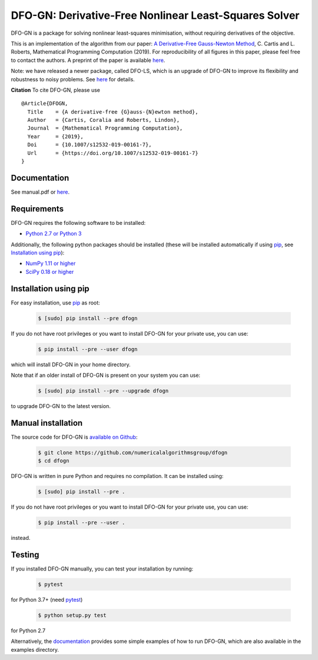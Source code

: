 ======================================================
DFO-GN: Derivative-Free Nonlinear Least-Squares Solver
======================================================

.. image::  https://travis-ci.org/numericalalgorithmsgroup/dfogn.svg?branch=master
   :target: https://travis-ci.org/numericalalgorithmsgroup/dfogn
   :alt: Build Status

.. image::  https://img.shields.io/badge/License-GPL%20v3-blue.svg
   :target: https://www.gnu.org/licenses/gpl-3.0
   :alt: GNU GPL v3 License

.. image:: https://img.shields.io/pypi/v/DFOGN.svg
   :target: https://pypi.python.org/pypi/DFOGN
   :alt: Latest PyPI version

.. image:: https://zenodo.org/badge/DOI/10.5281/zenodo.2629875.svg
   :target: https://doi.org/10.5281/zenodo.2629875
   :alt: DOI:10.5281/zenodo.2629875

DFO-GN is a package for solving nonlinear least-squares minimisation, without requiring derivatives of the objective.

This is an implementation of the algorithm from our paper:
`A Derivative-Free Gauss-Newton Method <https://doi.org/10.1007/s12532-019-00161-7>`_, C. Cartis and L. Roberts, Mathematical Programming Computation (2019). For reproducibility of all figures in this paper, please feel free to contact the authors. A preprint of the paper is available `here <https://arxiv.org/abs/1710.11005>`_.

Note: we have released a newer package, called DFO-LS, which is an upgrade of DFO-GN to improve its flexibility and robustness to noisy problems. See `here <https://github.com/numericalalgorithmsgroup/dfols>`_ for details.

**Citation** To cite DFO-GN, please use
::
   @Article{DFOGN,
     Title    = {A derivative-free {G}auss-{N}ewton method},
     Author   = {Cartis, Coralia and Roberts, Lindon},
     Journal  = {Mathematical Programming Computation},
     Year     = {2019},
     Doi      = {10.1007/s12532-019-00161-7},
     Url      = {https://doi.org/10.1007/s12532-019-00161-7}
   }

Documentation
-------------
See manual.pdf or `here <https://numericalalgorithmsgroup.github.io/dfogn/>`_.

Requirements
------------
DFO-GN requires the following software to be installed:

* `Python 2.7 or Python 3 <http://www.python.org/>`_

Additionally, the following python packages should be installed (these will be installed automatically if using `pip <http://www.pip-installer.org/>`_, see `Installation using pip`_):

* `NumPy 1.11 or higher <http://www.numpy.org/>`_ 
* `SciPy 0.18 or higher <http://www.scipy.org/>`_


Installation using pip
----------------------
For easy installation, use `pip <http://www.pip-installer.org/>`_ as root:

 .. code-block:: bash

    $ [sudo] pip install --pre dfogn

If you do not have root privileges or you want to install DFO-GN for your private use, you can use:

 .. code-block:: bash

    $ pip install --pre --user dfogn
      
which will install DFO-GN in your home directory.

Note that if an older install of DFO-GN is present on your system you can use:

 .. code-block:: bash

    $ [sudo] pip install --pre --upgrade dfogn
      
to upgrade DFO-GN to the latest version.

Manual installation
-------------------
The source code for DFO-GN is `available on Github <https://https://github.com/numericalalgorithmsgroup/dfogn>`_:

 .. code-block:: bash
 
    $ git clone https://github.com/numericalalgorithmsgroup/dfogn
    $ cd dfogn

DFO-GN is written in pure Python and requires no compilation. It can be installed using:

 .. code-block:: bash

    $ [sudo] pip install --pre .

If you do not have root privileges or you want to install DFO-GN for your private use, you can use:

 .. code-block:: bash

    $ pip install --pre --user .
    
instead.    

Testing
-------
If you installed DFO-GN manually, you can test your installation by running:

 .. code-block:: bash

    $ pytest

for Python 3.7+ (need `pytest <http://pytest.org>`_)

 .. code-block:: bash

    $ python setup.py test

for Python 2.7

Alternatively, the `documentation <https://numericalalgorithmsgroup.github.io/dfogn/>`_ provides some simple examples of how to run DFO-GN, which are also available in the examples directory.

